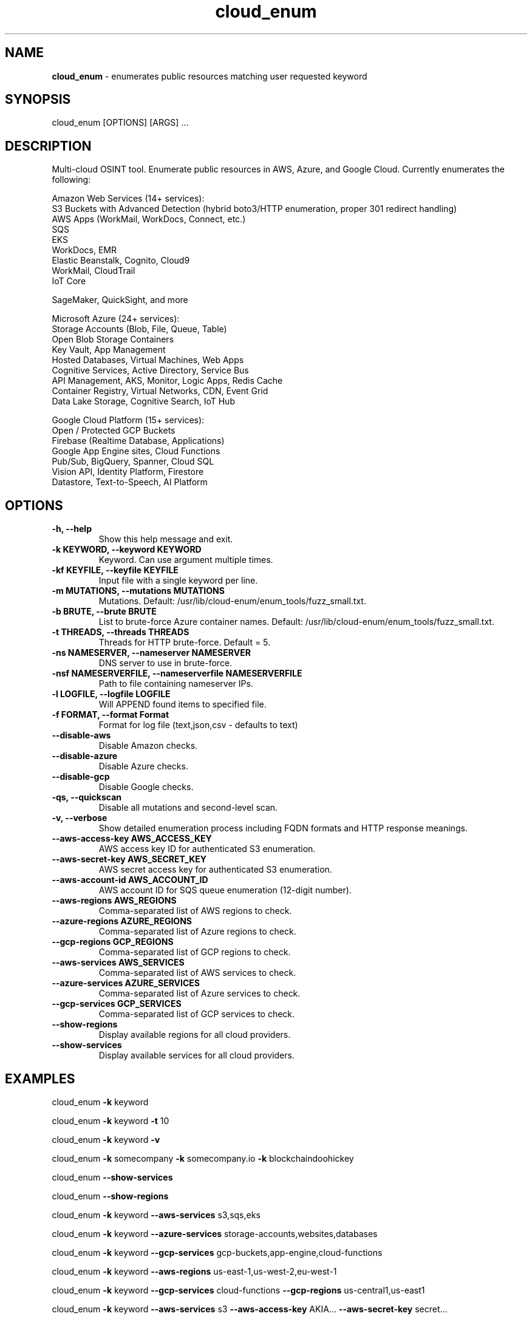 .\" Text automatically generated by txt2man
.TH cloud_enum 1 "01 Apr 2022" "cloud_enum-0.7" "Multi-cloud open source intelligence tool"
.SH NAME
\fBcloud_enum \fP- enumerates public resources matching user requested keyword
\fB
.SH SYNOPSIS
.nf
.fam C
cloud_enum [OPTIONS] [ARGS] \.\.\.

.fam T
.fi
.fam T
.fi
.SH DESCRIPTION
Multi-cloud OSINT tool. Enumerate public resources in AWS, Azure, and Google Cloud.
Currently enumerates the following:
.PP
.nf
.fam C
    Amazon Web Services (14+ services):
     S3 Buckets with Advanced Detection (hybrid boto3/HTTP enumeration, proper 301 redirect handling)
     AWS Apps (WorkMail, WorkDocs, Connect, etc.)
     SQS
     EKS
     WorkDocs, EMR
     Elastic Beanstalk, Cognito, Cloud9
     WorkMail, CloudTrail
     IoT Core

     SageMaker, QuickSight, and more

    Microsoft Azure (24+ services):
     Storage Accounts (Blob, File, Queue, Table)
     Open Blob Storage Containers
     Key Vault, App Management
     Hosted Databases, Virtual Machines, Web Apps
     Cognitive Services, Active Directory, Service Bus
     API Management, AKS, Monitor, Logic Apps, Redis Cache
     Container Registry, Virtual Networks, CDN, Event Grid
     Data Lake Storage, Cognitive Search, IoT Hub

    Google Cloud Platform (15+ services):
     Open / Protected GCP Buckets
     Firebase (Realtime Database, Applications)
     Google App Engine sites, Cloud Functions
     Pub/Sub, BigQuery, Spanner, Cloud SQL
     Vision API, Identity Platform, Firestore
     Datastore, Text-to-Speech, AI Platform

.fam T
.fi
.SH OPTIONS
.TP
.B
\fB-h\fP, \fB--help\fP
Show this help message and exit.
.TP
.B
\fB-k\fP KEYWORD, \fB--keyword\fP KEYWORD
Keyword. Can use argument multiple times.
.TP
.B
\fB-kf\fP KEYFILE, \fB--keyfile\fP KEYFILE
Input file with a single keyword per line.
.TP
.B
\fB-m\fP MUTATIONS, \fB--mutations\fP MUTATIONS
Mutations. Default: /usr/lib/cloud-enum/enum_tools/fuzz_small.txt.
.TP
.B
\fB-b\fP BRUTE, \fB--brute\fP BRUTE
List to brute-force Azure container names. Default: /usr/lib/cloud-enum/enum_tools/fuzz_small.txt.
.TP
.B
\fB-t\fP THREADS, \fB--threads\fP THREADS
Threads for HTTP brute-force. Default = 5.
.TP
.B
\fB-ns\fP NAMESERVER, \fB--nameserver\fP NAMESERVER
DNS server to use in brute-force.
.TP
.B
\fB-nsf\fP NAMESERVERFILE, \fB--nameserverfile\fP NAMESERVERFILE
Path to file containing nameserver IPs.
.TP
.B
\fB-l\fP LOGFILE, \fB--logfile\fP LOGFILE
Will APPEND found items to specified file.
.TP
.B
\fB-f\fP FORMAT, \fB--format\fP Format
Format for log file (text,json,csv - defaults to text)
.TP
.B
\fB--disable-aws\fP
Disable Amazon checks.
.TP
.B
\fB--disable-azure\fP
Disable Azure checks.
.TP
.B
\fB--disable-gcp\fP
Disable Google checks.
.TP
.B
\fB-qs\fP, \fB--quickscan\fP
Disable all mutations and second-level scan.
.TP
.B
\fB-v\fP, \fB--verbose\fP
Show detailed enumeration process including FQDN formats and HTTP response meanings.
.TP
.B
\fB--aws-access-key\fP AWS_ACCESS_KEY
AWS access key ID for authenticated S3 enumeration.
.TP
.B
\fB--aws-secret-key\fP AWS_SECRET_KEY
AWS secret access key for authenticated S3 enumeration.
.TP
.B
\fB--aws-account-id\fP AWS_ACCOUNT_ID
AWS account ID for SQS queue enumeration (12-digit number).
.TP
.B
\fB--aws-regions\fP AWS_REGIONS
Comma-separated list of AWS regions to check.
.TP
.B
\fB--azure-regions\fP AZURE_REGIONS
Comma-separated list of Azure regions to check.
.TP
.B
\fB--gcp-regions\fP GCP_REGIONS
Comma-separated list of GCP regions to check.
.TP
.B
\fB--aws-services\fP AWS_SERVICES
Comma-separated list of AWS services to check.
.TP
.B
\fB--azure-services\fP AZURE_SERVICES
Comma-separated list of Azure services to check.
.TP
.B
\fB--gcp-services\fP GCP_SERVICES
Comma-separated list of GCP services to check.
.TP
.B
\fB--show-regions\fP
Display available regions for all cloud providers.
.TP
.B
\fB--show-services\fP
Display available services for all cloud providers.
.SH EXAMPLES
cloud_enum \fB-k\fP keyword
.PP
cloud_enum \fB-k\fP keyword \fB-t\fP 10
.PP
cloud_enum \fB-k\fP keyword \fB-v\fP
.PP
cloud_enum \fB-k\fP somecompany \fB-k\fP somecompany.io \fB-k\fP blockchaindoohickey
.PP
cloud_enum \fB--show-services\fP
.PP
cloud_enum \fB--show-regions\fP
.PP
cloud_enum \fB-k\fP keyword \fB--aws-services\fP s3,sqs,eks
.PP
cloud_enum \fB-k\fP keyword \fB--azure-services\fP storage-accounts,websites,databases
.PP
cloud_enum \fB-k\fP keyword \fB--gcp-services\fP gcp-buckets,app-engine,cloud-functions
.PP
cloud_enum \fB-k\fP keyword \fB--aws-regions\fP us-east-1,us-west-2,eu-west-1
.PP
cloud_enum \fB-k\fP keyword \fB--gcp-services\fP cloud-functions \fB--gcp-regions\fP us-central1,us-east1
.PP
cloud_enum \fB-k\fP keyword \fB--aws-services\fP s3 \fB--aws-access-key\fP AKIA... \fB--aws-secret-key\fP secret...
.SH AUTHOR
Written by initstring <initstring@protonmail.com>
.PP
This manual page was written by Guilherme de Paula Xavier Segundo
<guilherme.lnx@gmail.com> for the Debian project (but may be used by others).
